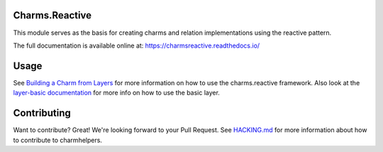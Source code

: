 Charms.Reactive |badge|
-----------------------

.. |badge| image:: https://travis-ci.org/juju-solutions/charms.reactive.svg?branch=master
    :target: https://travis-ci.org/juju-solutions/charms.reactive

This module serves as the basis for creating charms and relation
implementations using the reactive pattern.

The full documentation is available online at: https://charmsreactive.readthedocs.io/


Usage
-----

See `Building a Charm from Layers`_ for more information on how to use the
charms.reactive framework. Also look at the `layer-basic documentation`_ for more
info on how to use the basic layer.

.. _Building a Charm from Layers: https://jujucharms.com/docs/stable/authors-charm-building
.. _layer-basic documentation: https://github.com/juju-solutions/layer-basic/blob/master/README.md

Contributing
------------

Want to contribute? Great! We're looking forward to your Pull Request. See
`HACKING.md`_ for more information about how to contribute to charmhelpers.

.. _HACKING.md: https://github.com/juju-solutions/charms.reactive/blob/master/HACKING.md
